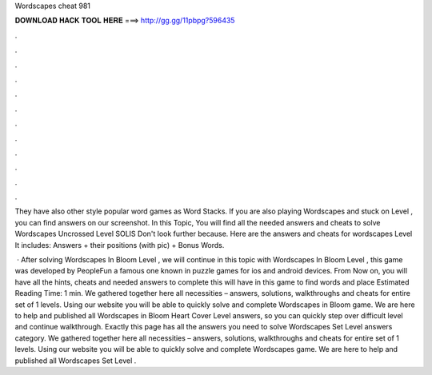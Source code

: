 Wordscapes cheat 981



𝐃𝐎𝐖𝐍𝐋𝐎𝐀𝐃 𝐇𝐀𝐂𝐊 𝐓𝐎𝐎𝐋 𝐇𝐄𝐑𝐄 ===> http://gg.gg/11pbpg?596435



.



.



.



.



.



.



.



.



.



.



.



.

They have also other style popular word games as Word Stacks. If you are also playing Wordscapes and stuck on Level , you can find answers on our screenshot. In this Topic, You will find all the needed answers and cheats to solve Wordscapes Uncrossed Level SOLIS Don't look further because. Here are the answers and cheats for wordscapes Level It includes: Answers + their positions (with pic) + Bonus Words.

 · After solving Wordscapes In Bloom Level , we will continue in this topic with Wordscapes In Bloom Level , this game was developed by PeopleFun a famous one known in puzzle games for ios and android devices. From Now on, you will have all the hints, cheats and needed answers to complete this  will have in this game to find words and place Estimated Reading Time: 1 min. We gathered together here all necessities – answers, solutions, walkthroughs and cheats for entire set of 1 levels. Using our website you will be able to quickly solve and complete Wordscapes in Bloom game. We are here to help and published all Wordscapes in Bloom Heart Cover Level answers, so you can quickly step over difficult level and continue walkthrough. Exactly this page has all the answers you need to solve Wordscapes Set Level answers category. We gathered together here all necessities – answers, solutions, walkthroughs and cheats for entire set of 1 levels. Using our website you will be able to quickly solve and complete Wordscapes game. We are here to help and published all Wordscapes Set Level .
